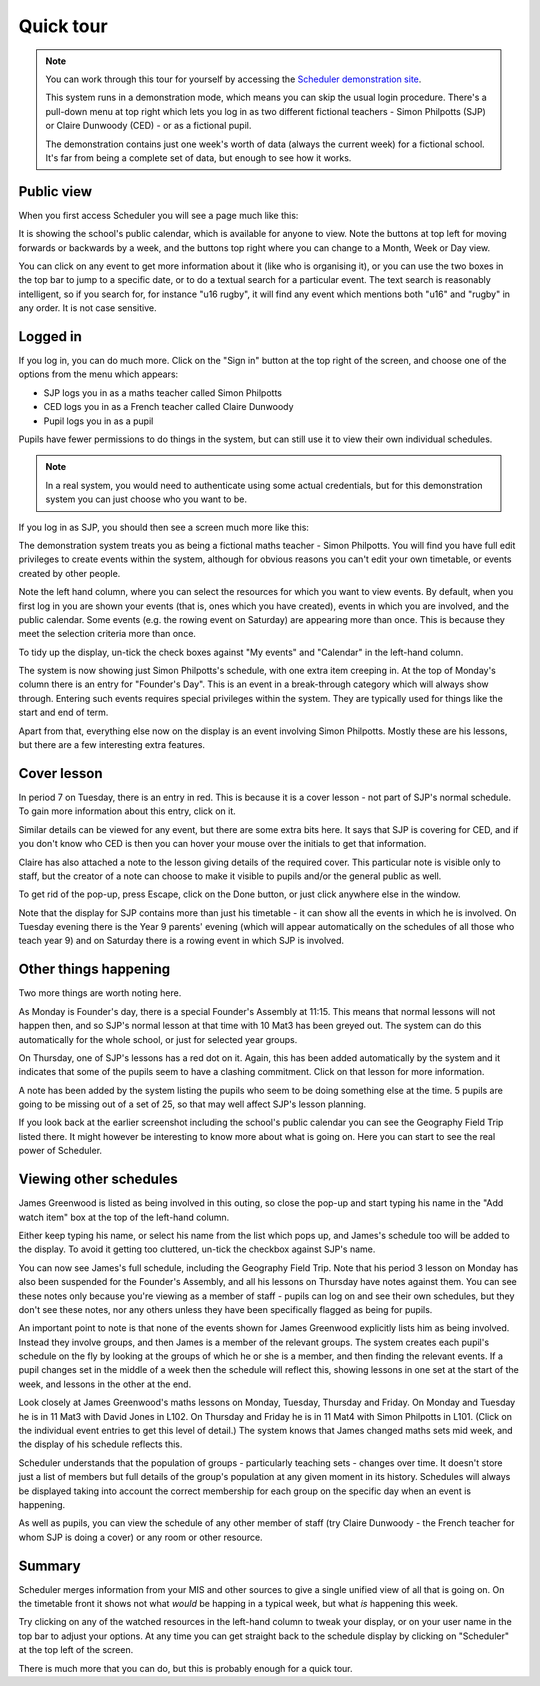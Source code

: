 Quick tour
==============

.. note::

   You can work through this tour for yourself by accessing the
   `Scheduler demonstration site <https://schedulerdemo.xronos.uk/>`_.

   This system runs in a demonstration mode, which means you can skip
   the usual login procedure.  There's a pull-down menu at top right
   which lets you log in as two different fictional teachers - Simon
   Philpotts (SJP) or Claire Dunwoody (CED) - or as a fictional
   pupil.

   The demonstration contains just one week's worth of data (always
   the current week) for a fictional school.  It's far from being
   a complete set of data, but enough to see how it works.


===========
Public view
===========

When you first access Scheduler you will see a page much like this:

.. image:: public.png
   :scale: 75%
   :align: center

It is showing the school's public calendar, which is available
for anyone to view. Note the buttons at top left for moving forwards or
backwards by a week, and the buttons top right where you can change to a
Month, Week or Day view.

You can click on any event to get more information about it (like who is
organising it), or you can use the two boxes in the top bar to jump to a
specific date, or to do a textual search for a particular event.
The text search is reasonably intelligent, so if you search for,
for instance "u16 rugby", it will find any event which mentions both
"u16" and "rugby" in any order. It is not case sensitive.

=========
Logged in
=========

If you log in, you can do much more. Click on the "Sign in" button at
the top right of the screen, and choose one of the options from the menu
which appears:

- SJP logs you in as a maths teacher called Simon Philpotts
- CED logs you in as a French teacher called Claire Dunwoody
- Pupil logs you in as a pupil

Pupils have fewer permissions to do things in the system, but can still
use it to view their own individual schedules.

.. note::

    In a real system, you would need to authenticate using some
    actual credentials, but for this demonstration system you can
    just choose who you want to be.

If you log in as SJP, you should then see a screen much more like this:

.. image:: loggedin.png
   :scale: 75%
   :align: center

The demonstration system treats you as being a fictional maths teacher -
Simon Philpotts.  You will find you have full edit privileges to create
events within the system, although for obvious reasons you can't edit your
own timetable, or events created by other people.

Note the left hand column, where you can select the resources for which
you want to view events.  By default, when you first log in you are shown
your events (that is, ones which you have created), events in which you
are involved, and the public calendar.  Some events (e.g. the rowing event
on Saturday) are appearing more than once.  This is because they meet
the selection criteria more than once.

To tidy up the display, un-tick the check boxes against "My events" and
"Calendar" in the left-hand column.

.. image:: justme.png
   :scale: 75%
   :align: center

The system is now showing just Simon Philpotts's schedule, with one extra
item creeping in.  At the top of Monday's column there is an entry for
"Founder's Day".  This is an event in a break-through category which will
always show through.  Entering such events requires special privileges within
the system.  They are typically used for things like the start and end
of term.

Apart from that, everything else now on the display is an event involving
Simon Philpotts.  Mostly these are his lessons, but there are a few interesting
extra features.

============
Cover lesson
============

In period 7 on Tuesday, there is an entry in red.  This is because it is
a cover lesson - not part of SJP's normal schedule.  To gain more information
about this entry, click on it.

.. image:: coverlesson.png
   :scale: 75%
   :align: center

Similar details can be viewed for any event, but there are some extra
bits here.  It says that SJP is covering for CED, and if you don't know
who CED is then you can hover your mouse over the initials to get that
information.

.. image:: hovertext.png
   :scale: 75%
   :align: center

Claire has also attached a note to the lesson giving details of the required
cover.  This particular note is visible only to staff, but the creator of
a note can choose to make it visible to pupils and/or the general public
as well.

To get rid of the pop-up, press Escape, click on the Done button, or just
click anywhere else in the window.

Note that the display for SJP contains more than just his timetable - it
can show all the events in which he is involved.  On Tuesday evening there
is the Year 9 parents' evening (which will appear automatically on the
schedules of all those who teach year 9) and on Saturday there is a rowing
event in which SJP is involved.

======================
Other things happening
======================

Two more things are worth noting here.

As Monday is Founder's day, there is a special Founder's Assembly at 11:15.
This means that normal lessons will not happen then, and so SJP's normal
lesson at that time with 10 Mat3 has been greyed out.  The system can
do this automatically for the whole school, or just for selected year groups.

On Thursday, one of SJP's lessons has a red dot on it.  Again, this has
been added automatically by the system and it indicates that some of the
pupils seem to have a clashing commitment.  Click on that lesson for
more information.

.. image:: clashdetails.png
   :scale: 75%
   :align: center

A note has been added by the system listing the pupils who seem to be
doing something else at the time.  5 pupils are going to be missing out
of a set of 25, so that may well affect SJP's lesson planning.

If you look back at the earlier screenshot including the school's public
calendar you can see the Geography Field Trip listed there.  It might
however be interesting to know more about what is going on.  Here you can
start to see the real power of Scheduler.

=======================
Viewing other schedules
=======================

James Greenwood is listed as being involved in this outing, so close the
pop-up and start typing his name in the "Add watch item" box at the top
of the left-hand column.

.. image:: predictiveinput.png
   :scale: 75%
   :align: center

Either keep typing his name, or select his name from the list which
pops up, and James's schedule too will be added to the display.  To
avoid it getting too cluttered, un-tick the checkbox against SJP's name.

.. image:: jamesgreenwood.png
   :scale: 75%
   :align: center

You can now see James's full schedule, including the Geography Field Trip.
Note that his period 3 lesson on Monday has also been suspended for the
Founder's Assembly, and all his lessons on Thursday have notes against
them.  You can see these notes only because you're viewing as a member
of staff - pupils can log on and see their own schedules, but they don't
see these notes, nor any others unless they have been specifically flagged
as being for pupils.

An important point to note is that none of the events shown for James
Greenwood explicitly lists him as being involved.  Instead they involve
groups, and then James is a member of the relevant groups.  The system
creates each pupil's schedule on the fly by looking at the groups of
which he or she is a member, and then finding the relevant events.  If
a pupil changes set in the middle of a week then the schedule will reflect
this, showing lessons in one set at the start of the week, and lessons
in the other at the end.

Look closely at James Greenwood's maths lessons on Monday, Tuesday,
Thursday and Friday.  On Monday and Tuesday he is in 11 Mat3 
with David Jones in L102.  On Thursday and Friday he is in 11 Mat4
with Simon Philpotts in L101.  (Click on the individual
event entries to get this level of detail.)  The system knows that
James changed maths sets mid week, and the display of his schedule
reflects this.

Scheduler understands that the population of groups - particularly
teaching sets - changes over time.  It doesn't store just a list of members
but full details of the group's population at any given moment in its
history.  Schedules will always be displayed taking into account the
correct membership for each group on the specific day when an event
is happening.

As well as pupils, you can view the schedule of any other member of staff
(try Claire Dunwoody - the French teacher for whom SJP is doing a cover)
or any room or other resource.

=======
Summary
=======

Scheduler merges information from your MIS and other sources to give
a single unified view of all that is going on.  On the timetable front
it shows not what *would* be happing in a typical week, but what *is*
happening this week.

Try clicking on any of the watched resources in the left-hand column to
tweak your display, or on your user name in the top bar to adjust your
options.  At any time you can get straight back to the schedule display by
clicking on "Scheduler" at the top left of the screen.

There is much more that you can do, but this is probably enough for a
quick tour.

